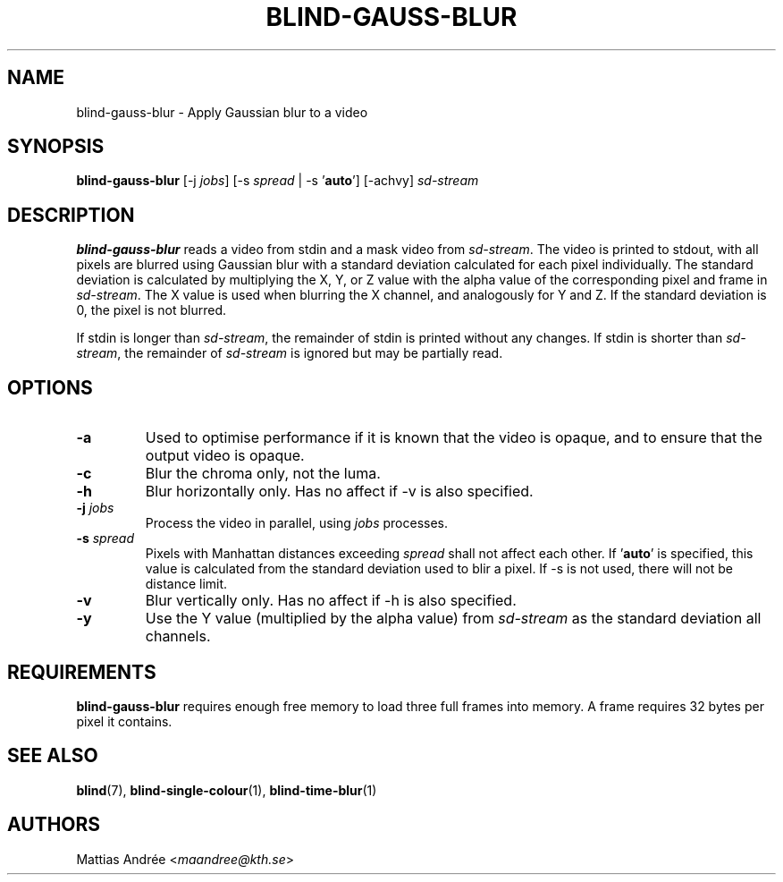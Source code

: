 .TH BLIND-GAUSS-BLUR 1 blind
.SH NAME
blind-gauss-blur - Apply Gaussian blur to a video
.SH SYNOPSIS
.B blind-gauss-blur
[-j
.IR jobs ]
[-s
.I spread
|
-s
.RB ' auto ']
[-achvy]
.I sd-stream
.SH DESCRIPTION
.B blind-gauss-blur
reads a video from stdin and a mask video from
.IR sd-stream .
The video is printed to stdout, with all pixels are
blurred using Gaussian blur with a standard
deviation calculated for each pixel individually.
The standard deviation is calculated by multiplying
the X, Y, or Z value with the alpha value of the
corresponding pixel and frame in
.IR sd-stream .
The X value is used when blurring the X channel,
and analogously for Y and Z. If the standard
deviation is 0, the pixel is not blurred.
.P
If stdin is longer than
.IR sd-stream ,
the remainder of stdin is printed without any changes.
If stdin is shorter than
.IR sd-stream ,
the remainder of
.I sd-stream
is ignored but may be partially read.
.SH OPTIONS
.TP
.B -a
Used to optimise performance if it is known that
the video is opaque, and to ensure that the output
video is opaque.
.TP
.B -c
Blur the chroma only, not the luma.
.TP
.B -h
Blur horizontally only. Has no affect if -v is also
specified.
.TP
.BR -j " "\fIjobs\fP
Process the video in parallel, using
.I jobs
processes.
.TP
.BR -s " "\fIspread\fP
Pixels with Manhattan distances exceeding
.I spread
shall not affect each other. If
.RB ' auto '
is specified, this value is calculated from
the standard deviation used to blir a pixel.
If -s is not used, there will not be
distance limit.
.TP
.B -v
Blur vertically only. Has no affect if -h is also
specified.
.TP
.B -y
Use the Y value (multiplied by the alpha value) from
.I sd-stream
as the standard deviation all channels.
.SH REQUIREMENTS
.B blind-gauss-blur
requires enough free memory to load three full frames into
memory. A frame requires 32 bytes per pixel it contains.
.SH SEE ALSO
.BR blind (7),
.BR blind-single-colour (1),
.BR blind-time-blur (1)
.SH AUTHORS
Mattias Andrée
.RI < maandree@kth.se >
